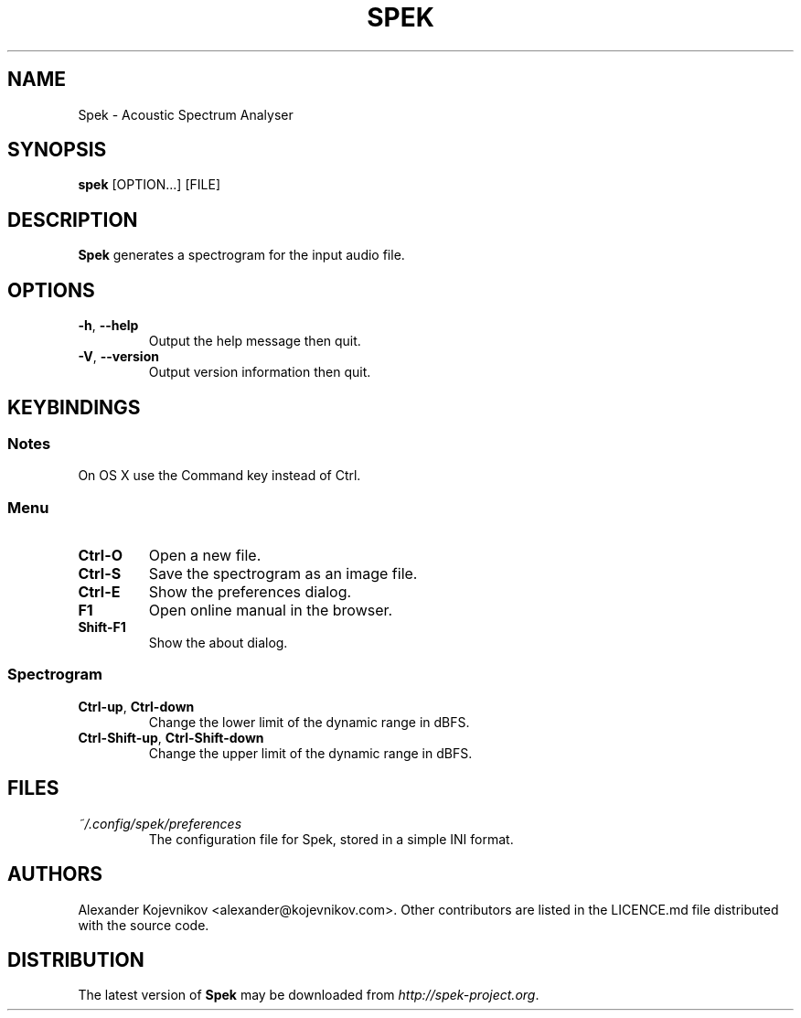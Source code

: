 .\" Copyright (C) 2011-2013  Alexander Kojevnikov <alexander@kojevnikov.com>
.\"
.\" Spek is free software: you can redistribute it and/or modify
.\" it under the terms of the GNU General Public License as published by
.\" the Free Software Foundation, either version 3 of the License, or
.\" (at your option) any later version.
.\"
.\" Spek is distributed in the hope that it will be useful,
.\" but WITHOUT ANY WARRANTY; without even the implied warranty of
.\" MERCHANTABILITY or FITNESS FOR A PARTICULAR PURPOSE.  See the
.\" GNU General Public License for more details.
.\"
.\" You should have received a copy of the GNU General Public License
.\" along with Spek.  If not, see <http://www.gnu.org/licenses/>.
.\"
.TH SPEK "1" "2013-02-24" "Spek 0.8.2" ""
.SH NAME
Spek \- Acoustic Spectrum Analyser
.SH SYNOPSIS
.B spek
[OPTION...] [FILE]
.SH DESCRIPTION
.B Spek
generates a spectrogram for the input audio file.
.SH OPTIONS
.TP
.BR \-h , " --help"
Output the help message then quit.
.TP
.BR \-V , " --version"
Output version information then quit.
.SH KEYBINDINGS
.SS Notes
On OS X use the Command key instead of Ctrl.
.SS Menu
.TP
.B Ctrl-O
Open a new file.
.TP
.B Ctrl-S
Save the spectrogram as an image file.
.TP
.B Ctrl-E
Show the preferences dialog.
.TP
.B F1
Open online manual in the browser.
.TP
.B Shift-F1
Show the about dialog.
.SS Spectrogram
.TP
.BR Ctrl-up , " Ctrl-down"
Change the lower limit of the dynamic range in dBFS.
.TP
.BR Ctrl-Shift-up , " Ctrl-Shift-down"
Change the upper limit of the dynamic range in dBFS.
.SH FILES
.TP
.I ~/.config/spek/preferences
The configuration file for Spek, stored in a simple INI format.
.SH AUTHORS
Alexander Kojevnikov <alexander@kojevnikov.com>. Other contributors are listed
in the LICENCE.md file distributed with the source code.
.SH DISTRIBUTION
The latest version of
.B Spek
may be downloaded from
.IR http://spek\-project.org .
